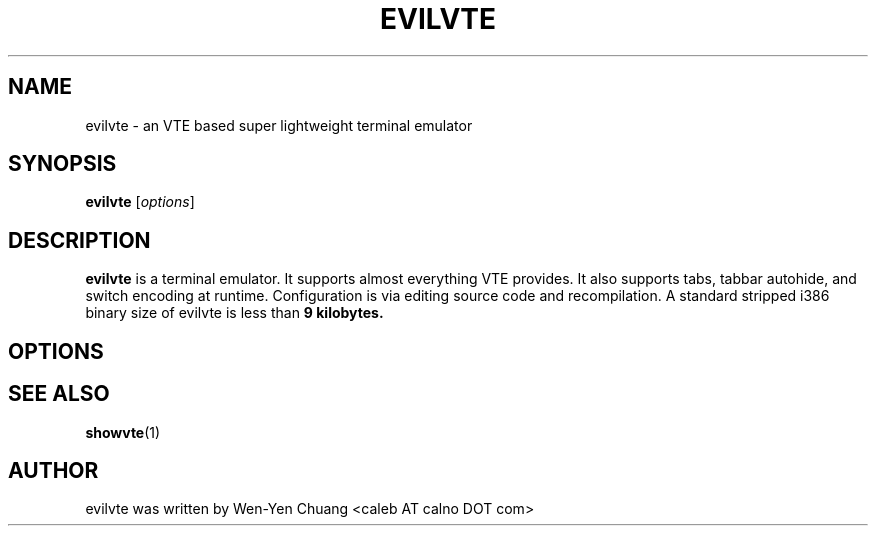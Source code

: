 .TH EVILVTE 1 "June 12, 2008"
.SH NAME
evilvte \- an VTE based super lightweight terminal emulator
.SH SYNOPSIS
.B evilvte
.RI [ options ]
.SH DESCRIPTION
.B evilvte
is a terminal emulator. It supports almost everything VTE provides. It also supports tabs, tabbar autohide, and switch encoding at runtime. Configuration is via editing source code and recompilation. A standard stripped i386 binary size of evilvte is less than
.B 9 kilobytes.
.SH OPTIONS
.\" 2 .TP
.\" 2 .B \-2 \-3 \-4 \-5 \-6 \-7 \-8 \-9
.\" 2 Specifies the initial tab numbers.
.\" E .TP
.\" E .B \-e [program] [options]
.\" E Specifies the program to be run in evilvte.
.\" H .TP
.\" H .B \-h
.\" H Show help
.\" O .TP
.\" O .B \-o
.\" O Show build-time configuration of evilvte. It is as same as the "showvte" command.
.\" R .TP
.\" R .B \-r
.\" R Make evilvte run in root window.
.\" V .TP
.\" V .B \-v
.\" V Show version of evilvte.
.SH SEE ALSO
.BR showvte (1)
.SH AUTHOR
evilvte was written by Wen-Yen Chuang <caleb AT calno DOT com>
